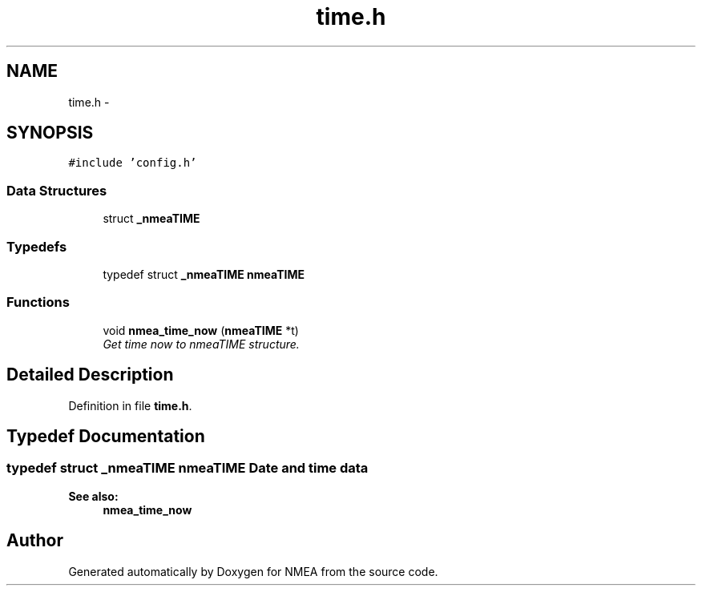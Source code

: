.TH "time.h" 3 "Fri Apr 13 2012" "Version 0.5.3" "NMEA" \" -*- nroff -*-
.ad l
.nh
.SH NAME
time.h \- 
.SH SYNOPSIS
.br
.PP
\fC#include 'config.h'\fP
.br

.SS "Data Structures"

.in +1c
.ti -1c
.RI "struct \fB_nmeaTIME\fP"
.br
.in -1c
.SS "Typedefs"

.in +1c
.ti -1c
.RI "typedef struct \fB_nmeaTIME\fP \fBnmeaTIME\fP"
.br
.in -1c
.SS "Functions"

.in +1c
.ti -1c
.RI "void \fBnmea_time_now\fP (\fBnmeaTIME\fP *t)"
.br
.RI "\fIGet time now to nmeaTIME structure. \fP"
.in -1c
.SH "Detailed Description"
.PP 

.PP
Definition in file \fBtime.h\fP.
.SH "Typedef Documentation"
.PP 
.SS "typedef struct \fB_nmeaTIME\fP  \fBnmeaTIME\fP"Date and time data 
.PP
\fBSee also:\fP
.RS 4
\fBnmea_time_now\fP 
.RE
.PP

.SH "Author"
.PP 
Generated automatically by Doxygen for NMEA from the source code.
